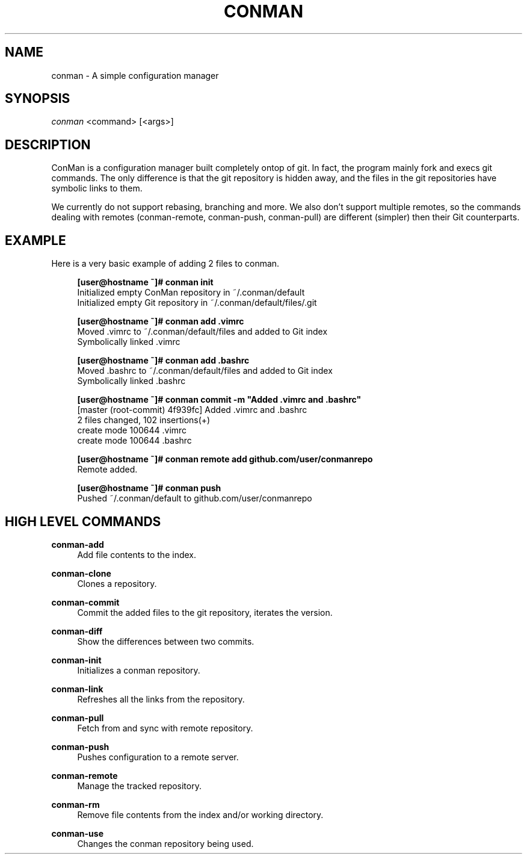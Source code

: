.TH "CONMAN" "1" "13/06/2015" "ConMan 0.0.1" "Configuration Manager"

.SH "NAME"
conman \- A simple configuration manager

.SH "SYNOPSIS"
\fIconman\fR <command> [<args>]

.SH "DESCRIPTION"
ConMan is a configuration manager built completely ontop of git. In fact, the program mainly fork and execs git commands. The only difference is that the git repository is hidden away, and the files in the git repositories have symbolic links to them.

We currently do not support rebasing, branching and more. We also don't support multiple remotes, so the commands dealing with remotes (conman-remote, conman-push, conman-pull) are different (simpler) then their Git counterparts.

.SH "EXAMPLE"
Here is a very basic example of adding 2 files to conman.
.PP
.if n \{\
.RS 4
.\}
.nf
\fB[user@hostname ~]# conman init\fR
Initialized empty ConMan repository in ~/.conman/default
Initialized empty Git repository in ~/.conman/default/files/.git

\fB[user@hostname ~]# conman add .vimrc\fR
Moved .vimrc to ~/.conman/default/files and added to Git index
Symbolically linked .vimrc

\fB[user@hostname ~]# conman add .bashrc\fR
Moved .bashrc to ~/.conman/default/files and added to Git index
Symbolically linked .bashrc

\fB[user@hostname ~]# conman commit -m "Added .vimrc and .bashrc"\fR
[master (root-commit) 4f939fc] Added .vimrc and .bashrc
 2 files changed, 102 insertions(+)
  create mode 100644 .vimrc
  create mode 100644 .bashrc

\fB[user@hostname ~]# conman remote add github.com/user/conmanrepo\fR
Remote added.

\fB[user@hostname ~]# conman push\fR
Pushed ~/.conman/default to github.com/user/conmanrepo
\fR
.fi
.if n \{\
.RE
.\}
.sp

.SH "HIGH LEVEL COMMANDS"
.PP
\fBconman-add\fR
.RS 4
Add file contents to the index.
.RE
.PP
\fBconman-clone\fR
.RS 4
Clones a repository.
.RE
.PP
\fBconman-commit\fR
.RS 4
Commit the added files to the git repository, iterates the version.
.RE
.PP
\fBconman-diff\fR
.RS 4
Show the differences between two commits.
.RE
.PP
\fBconman-init\fR
.RS 4
Initializes a conman repository.
.RE
.PP
\fBconman-link\fR
.RS 4
Refreshes all the links from the repository.
.RE
.PP
\fBconman-pull\fR
.RS 4
Fetch from and sync with remote repository.
.RE
.PP
\fBconman-push\fR
.RS 4
Pushes configuration to a remote server.
.RE
.PP
\fBconman-remote\fR
.RS 4
Manage the tracked repository.
.RE
.PP
\fBconman-rm\fR
.RS 4
Remove file contents from the index and/or working directory.
.RE
.PP
\fBconman-use\fR
.RS 4
Changes the conman repository being used.
.RE
